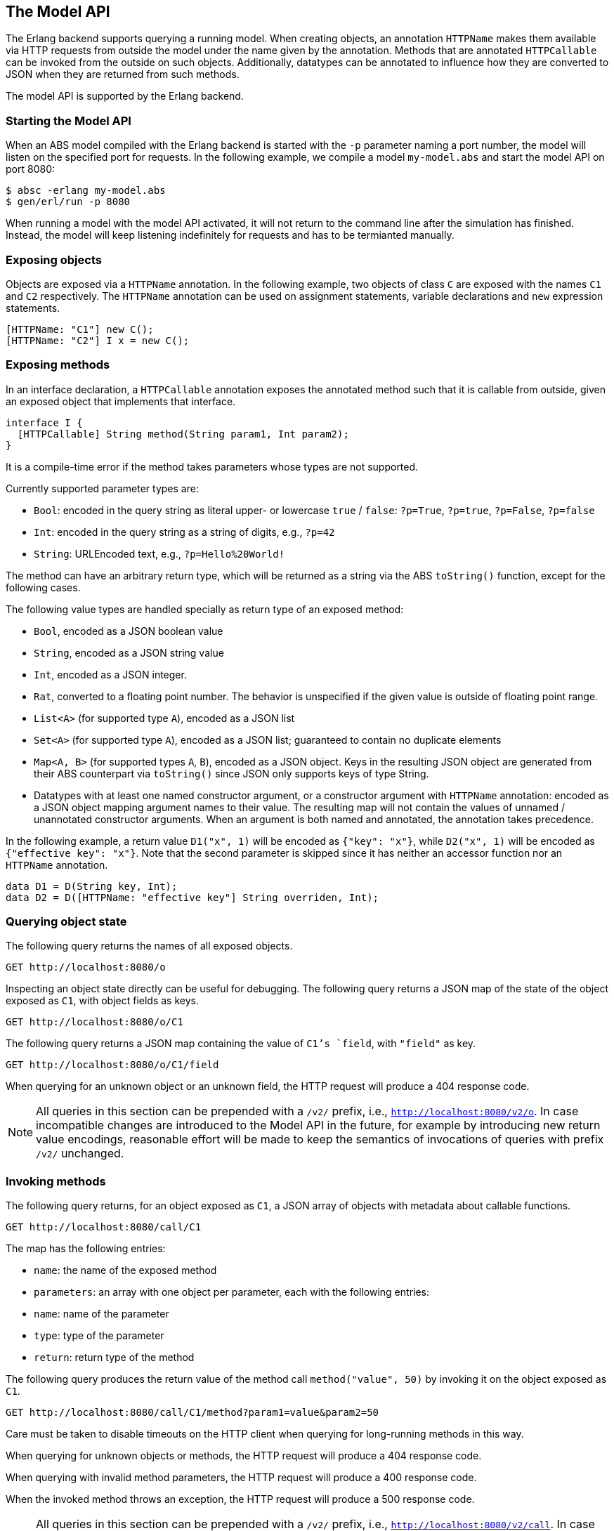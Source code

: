 == The Model API

The Erlang backend supports querying a running model.  When creating objects,
an annotation `HTTPName` makes them available via HTTP requests from outside
the model under the name given by the annotation.  Methods that are annotated
`HTTPCallable` can be invoked from the outside on such objects.  Additionally,
datatypes can be annotated to influence how they are converted to JSON when
they are returned from such methods.

The model API is supported by the Erlang backend.

=== Starting the Model API

When an ABS model compiled with the Erlang backend is started with the `-p`
parameter naming a port number, the model will listen on the specified port
for requests.  In the following example, we compile a model `my-model.abs` and
start the model API on port 8080:

----
$ absc -erlang my-model.abs
$ gen/erl/run -p 8080
----

When running a model with the model API activated, it will not return to the
command line after the simulation has finished.  Instead, the model will keep
listening indefinitely for requests and has to be termianted manually.

=== Exposing objects

Objects are exposed via a `HTTPName` annotation.  In the following example,
two objects of class `C` are exposed with the names `C1` and `C2`
respectively.  The `HTTPName` annotation can be used on assignment statements,
variable declarations and `new` expression statements.

----
[HTTPName: "C1"] new C();
[HTTPName: "C2"] I x = new C();
----

=== Exposing methods

In an interface declaration, a `HTTPCallable` annotation exposes the annotated
method such that it is callable from outside, given an exposed object that implements that interface.

----
interface I {
  [HTTPCallable] String method(String param1, Int param2);
}
----

It is a compile-time error if the method takes parameters whose types are not
supported.

Currently supported parameter types are:

- `Bool`: encoded in the query string as literal upper- or lowercase `true` /
  `false`: `?p=True`, `?p=true`, `?p=False`, `?p=false`

- `Int`: encoded in the query string as a string of digits, e.g., `?p=42`

- `String`: URLEncoded text, e.g., `?p=Hello%20World!`

The method can have an arbitrary return type, which will be returned as a
string via the ABS `toString()` function, except for the following cases.

The following value types are handled specially as return type of an exposed
method:

- `Bool`, encoded as a JSON boolean value

- `String`, encoded as a JSON string value

- `Int`, encoded as a JSON integer.

- `Rat`, converted to a floating point number.  The behavior is unspecified if
  the given value is outside of floating point range.

- `List<A>` (for supported type `A`), encoded as a JSON list

- `Set<A>` (for supported type `A`), encoded as a JSON list; guaranteed to
  contain no duplicate elements

- `Map<A, B>` (for supported types `A`, `B`), encoded as a JSON object.  Keys
  in the resulting JSON object are generated from their ABS counterpart via
  `toString()` since JSON only supports keys of type String.

- Datatypes with at least one named constructor argument, or a constructor
  argument with `HTTPName` annotation: encoded as a JSON object mapping
  argument names to their value.  The resulting map will not contain the
  values of unnamed / unannotated constructor arguments.  When an argument is
  both named and annotated, the annotation takes precedence.

In the following example, a return value `D1("x", 1)` will be encoded as
`{"key": "x"}`, while `D2("x", 1)` will be encoded as `{"effective key":
"x"}`.  Note that the second parameter is skipped since it has neither an
accessor function nor an `HTTPName` annotation.

----
data D1 = D(String key, Int);
data D2 = D([HTTPName: "effective key"] String overriden, Int);
----

=== Querying object state

The following query returns the names of all exposed objects.

----
GET http://localhost:8080/o
----

Inspecting an object state directly can be useful for debugging.  The
following query returns a JSON map of the state of the object exposed as `C1`,
with object fields as keys.

----
GET http://localhost:8080/o/C1
----

The following query returns a JSON map containing the value of `C1`'s `field`,
with `"field"` as key.

----
GET http://localhost:8080/o/C1/field
----

When querying for an unknown object or an unknown field, the HTTP request will
produce a 404 response code.

NOTE: All queries in this section can be prepended with a `/v2/` prefix, i.e.,
`http://localhost:8080/v2/o`.  In case incompatible changes are introduced
to the Model API in the future, for example by introducing new return value
encodings, reasonable effort will be made to keep the semantics of invocations
of queries with prefix `/v2/` unchanged.



=== Invoking methods

The following query returns, for an object exposed as `C1`, a JSON array of
objects with metadata about callable functions.

----
GET http://localhost:8080/call/C1
----

The map has the following entries:

- `name`: the name of the exposed method
- `parameters`: an array with one object per parameter, each with the
  following entries:
  - `name`: name of the parameter
  - `type`: type of the parameter
- `return`: return type of the method

The following query produces the return value of the method call
`method("value", 50)` by invoking it on the object exposed as `C1`.

----
GET http://localhost:8080/call/C1/method?param1=value&param2=50
----

Care must be taken to disable timeouts on the HTTP client when querying for
long-running methods in this way.

When querying for unknown objects or methods, the HTTP request will produce a
404 response code.

When querying with invalid method parameters, the HTTP request will produce a
400 response code.

When the invoked method throws an exception, the HTTP request will produce a
500 response code.

NOTE: All queries in this section can be prepended with a `/v2/` prefix, i.e.,
`http://localhost:8080/v2/call`.  In case incompatible changes are
introduced to the Model API in the future, for example by introducing new
return value encodings, reasonable effort will be made to keep the semantics
of invocations of queries with prefix `/v2/` unchanged.

